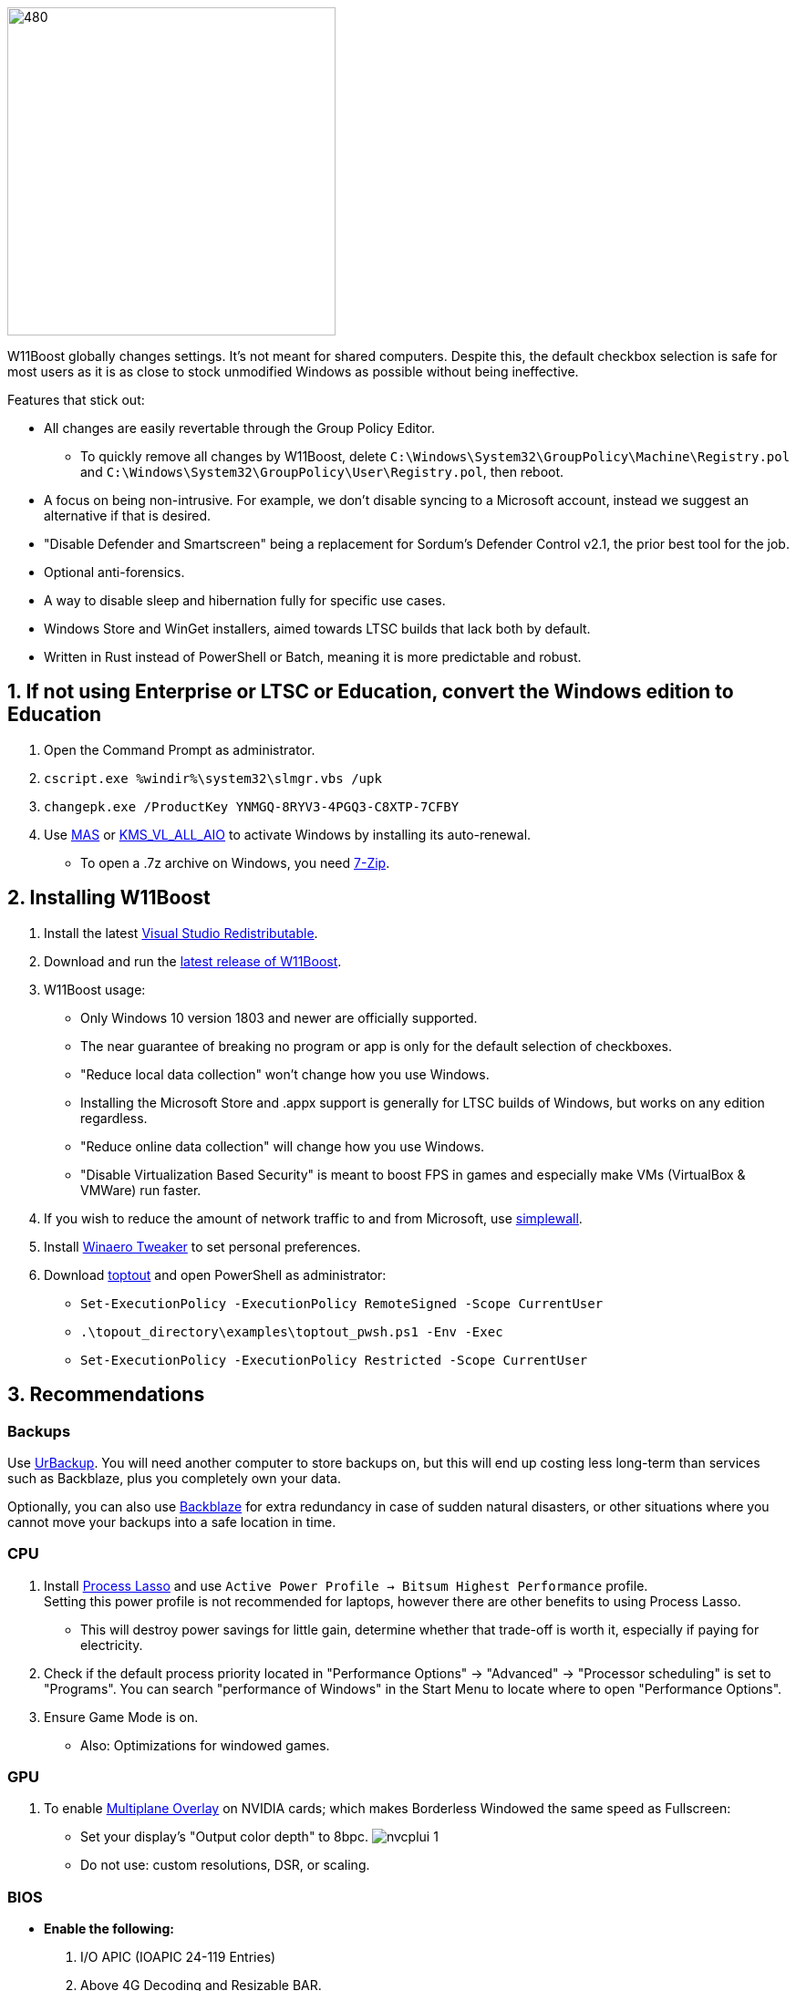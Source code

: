 :experimental:
:imagesdir: Images/
ifdef::env-github[]
:icons:
:tip-caption: :bulb:
:note-caption: :information_source:
:important-caption: :heavy_exclamation_mark:
:caution-caption: :fire:
:warning-caption: :warning:
endif::[]

image:W11Boost_GUI.png[480,360]

W11Boost globally changes settings. It's not meant for shared computers. Despite this, the default checkbox selection is safe for most users as it is as close to stock unmodified Windows as possible without being ineffective.

.Features that stick out:
- All changes are easily revertable through the Group Policy Editor.
** To quickly remove all changes by W11Boost, delete `C:\Windows\System32\GroupPolicy\Machine\Registry.pol` and `C:\Windows\System32\GroupPolicy\User\Registry.pol`, then reboot.
- A focus on being non-intrusive. For example, we don't disable syncing to a Microsoft account, instead we suggest an alternative if that is desired.

- "Disable Defender and Smartscreen" being a replacement for Sordum's Defender Control v2.1, the prior best tool for the job.

- Optional anti-forensics.

- A way to disable sleep and hibernation fully for specific use cases.

- Windows Store and WinGet installers, aimed towards LTSC builds that lack both by default.

- Written in Rust instead of PowerShell or Batch, meaning it is more predictable and robust.

== 1. If not using Enterprise or LTSC or Education, convert the Windows edition to Education

. Open the Command Prompt as administrator.
. `cscript.exe %windir%\system32\slmgr.vbs /upk`
. `changepk.exe /ProductKey YNMGQ-8RYV3-4PGQ3-C8XTP-7CFBY`
. Use https://github.com/massgravel/Microsoft-Activation-Scripts?tab=readme-ov-file#method-1---powershell-windows-8-and-later-%EF%B8%8F[MAS] or https://github.com/abbodi1406/KMS_VL_ALL_AIO/releases[KMS_VL_ALL_AIO] to activate Windows by installing its auto-renewal.
- To open a .7z archive on Windows, you need https://www.7-zip.org/[7-Zip].

== 2. Installing W11Boost

. Install the latest https://aka.ms/vs/17/release/vc_redist.x64.exe[Visual Studio Redistributable].

. Download and run the https://github.com/felikcat/W11Boost/releases[latest release of W11Boost].

. W11Boost usage: 
- Only Windows 10 version 1803 and newer are officially supported.
- The near guarantee of breaking no program or app is only for the default selection of checkboxes.

- "Reduce local data collection" won't change how you use Windows.

- Installing the Microsoft Store and .appx support is generally for LTSC builds of Windows, but works on any edition regardless.

- "Reduce online data collection" will change how you use Windows.

- "Disable Virtualization Based Security" is meant to boost FPS in games and especially make VMs (VirtualBox & VMWare) run faster.

. If you wish to reduce the amount of network traffic to and from Microsoft, use https://github.com/henrypp/simplewall[simplewall].

. Install https://winaerotweaker.com/[Winaero Tweaker] to set personal preferences.

. Download https://github.com/beatcracker/toptout/archive/refs/heads/master.zip[toptout] and open PowerShell as administrator:
- `Set-ExecutionPolicy -ExecutionPolicy RemoteSigned -Scope CurrentUser`
- `.\topout_directory\examples\toptout_pwsh.ps1 -Env -Exec`
- `Set-ExecutionPolicy -ExecutionPolicy Restricted -Scope CurrentUser`

== 3. Recommendations

=== Backups
Use https://www.urbackup.org[UrBackup]. You will need another computer to store backups on, but this will end up costing less long-term than services such as Backblaze, plus you completely own your data. 

Optionally, you can also use https://www.backblaze.com/cloud-backup/personal[Backblaze] for extra redundancy in case of sudden natural disasters, or other situations where you cannot move your backups into a safe location in time.

=== CPU
. Install https://bitsum.com/download-process-lasso/[Process Lasso] and use `Active Power Profile -> Bitsum Highest Performance` profile. +
Setting this power profile is not recommended for laptops, however there are other benefits to using Process Lasso.
- This will destroy power savings for little gain, determine whether that trade-off is worth it, especially if paying for electricity.

. Check if the default process priority located in "Performance Options" -> "Advanced" -> "Processor scheduling" is set to "Programs". You can search "performance of Windows" in the Start Menu to locate where to open "Performance Options".
. Ensure Game Mode is on.
- Also: Optimizations for windowed games.

=== GPU
. To enable https://kernel.org/doc/html/next/gpu/amdgpu/display/mpo-overview.html[Multiplane Overlay] on NVIDIA cards; which makes Borderless Windowed the same speed as Fullscreen:
- Set your display's "Output color depth" to 8bpc.
image:nvcplui_1.png[]
- Do not use: custom resolutions, DSR, or scaling.

=== BIOS
* *Enable the following:*
. I/O APIC (IOAPIC 24-119 Entries)
. Above 4G Decoding and Resizable BAR.
** On ASRock motherboards: C.A.M. (Clever Access Memory)
. HPET (High Precision Event Timer)

=== Windows
. Keep the number of apps installed to a minimum, and remove unused apps. This reduces your chances of being impacted by https://www.bleepingcomputer.com/news/security/hackers-compromise-3cx-desktop-app-in-a-supply-chain-attack/[supply chain attacks], prevents causing Windows more issues, and might improve FPS stability.

. If you're okay with installing more software:
- Install https://www.startallback.com/[StartAllBack] to speed up Windows 11, and also restore old interface elements from Windows 7 or 10.
- Install https://github.com/Xanashi/Icaros[Icaros] for better and faster image & video thumbnails.

. Replace Consumer OEM apps with their Enterprise variant. Such as replacing Lenovo Vantage with Lenovo Commercial Vantage.

. Third-party anti-malware programs provide better protection, most notably ESET or BitDefender, but may have flaws such as slowing down your internet speeds. Be sure to test before and after.

=== Ethernet
Avoid Realtek 2.5Gbit adapters, as they are much more CPU intensive than Intel 2.5Gbit adapters.

Note that Intel 2.5Gbit adapters may not work for your motherboard, such is the case for Gigabyte AMD X870E motherboards.

.My test results - with pictures
[%collapsible]
====

- Intel i225-V rev3 (important, as older revisions have serious issues):
image:Intel_i225v_LM.png[]
- "Realtek Gaming 2.5GbE Family Controller":
image:Realtek_LM.png[]
image:Realtek_HID.png[]

====

[%collapsible]
.Buying an Intel i225-V PCIe card
====
The Intel i225-V PCIe card tested is https://www.aliexpress.com/store/1100410590[IOCrest's variant], which works well our 6700k and 12700k PCs.
image:IOCrest_i225-V3_purchase.png[]
image:Intel_HID.png[]

I have not tested https://www.aliexpress.com/store/1101345677/search?SearchText=i226[DERAPID's Intel i226-V PCIe cards], which are similarly priced and rate well.
====


=== (Not recommended) Using fullscreen exclusive in games
Lowers input delay and GPU usage; potentially higher FPS, depending on the game.

.Drawbacks:
. Much higher time to switch between the game and another app (Alt + Tab).
. Increases chances of crashing games.

.How to:
. Unity engine; use the launch option: `-window-mode exclusive`
